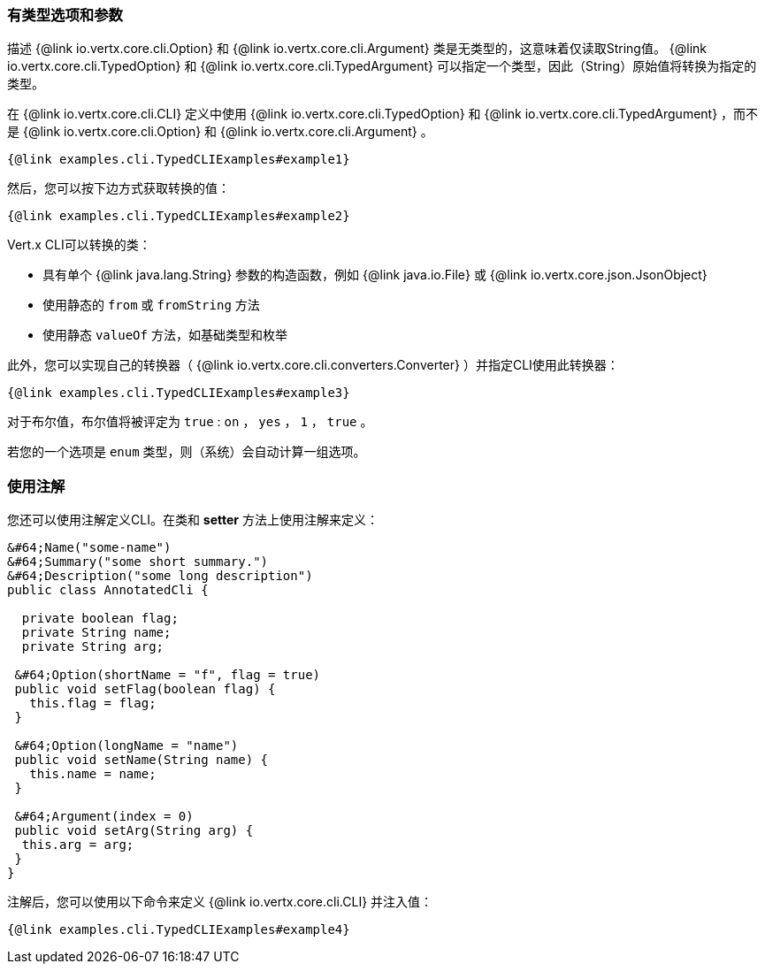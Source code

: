=== 有类型选项和参数

描述 {@link io.vertx.core.cli.Option} 和 {@link io.vertx.core.cli.Argument} 类是无类型的，这意味着仅读取String值。
{@link io.vertx.core.cli.TypedOption} 和 {@link io.vertx.core.cli.TypedArgument} 可以指定一个类型，因此（String）原始值将转换为指定的类型。

在 {@link io.vertx.core.cli.CLI} 定义中使用 {@link io.vertx.core.cli.TypedOption} 和 {@link io.vertx.core.cli.TypedArgument}
，而不是
{@link io.vertx.core.cli.Option} 和 {@link io.vertx.core.cli.Argument} 。

[source,java]
----
{@link examples.cli.TypedCLIExamples#example1}
----

然后，您可以按下边方式获取转换的值：

[source,java]
----
{@link examples.cli.TypedCLIExamples#example2}
----

Vert.x CLI可以转换的类：

* 具有单个
{@link java.lang.String} 参数的构造函数，例如 {@link java.io.File} 或 {@link io.vertx.core.json.JsonObject}
* 使用静态的 `from` 或 `fromString` 方法
* 使用静态 `valueOf` 方法，如基础类型和枚举

此外，您可以实现自己的转换器（ {@link io.vertx.core.cli.converters.Converter} ）并指定CLI使用此转换器：

[source,java]
----
{@link examples.cli.TypedCLIExamples#example3}
----

对于布尔值，布尔值将被评定为 `true` : `on` ， `yes` ， `1` ， `true` 。

若您的一个选项是 `enum` 类型，则（系统）会自动计算一组选项。

=== 使用注解

您还可以使用注解定义CLI。在类和 *setter* 方法上使用注解来定义：

[source, java]
----
&#64;Name("some-name")
&#64;Summary("some short summary.")
&#64;Description("some long description")
public class AnnotatedCli {

  private boolean flag;
  private String name;
  private String arg;

 &#64;Option(shortName = "f", flag = true)
 public void setFlag(boolean flag) {
   this.flag = flag;
 }

 &#64;Option(longName = "name")
 public void setName(String name) {
   this.name = name;
 }

 &#64;Argument(index = 0)
 public void setArg(String arg) {
  this.arg = arg;
 }
}
----

注解后，您可以使用以下命令来定义 {@link io.vertx.core.cli.CLI} 并注入值：

[source,java]
----
{@link examples.cli.TypedCLIExamples#example4}
----
